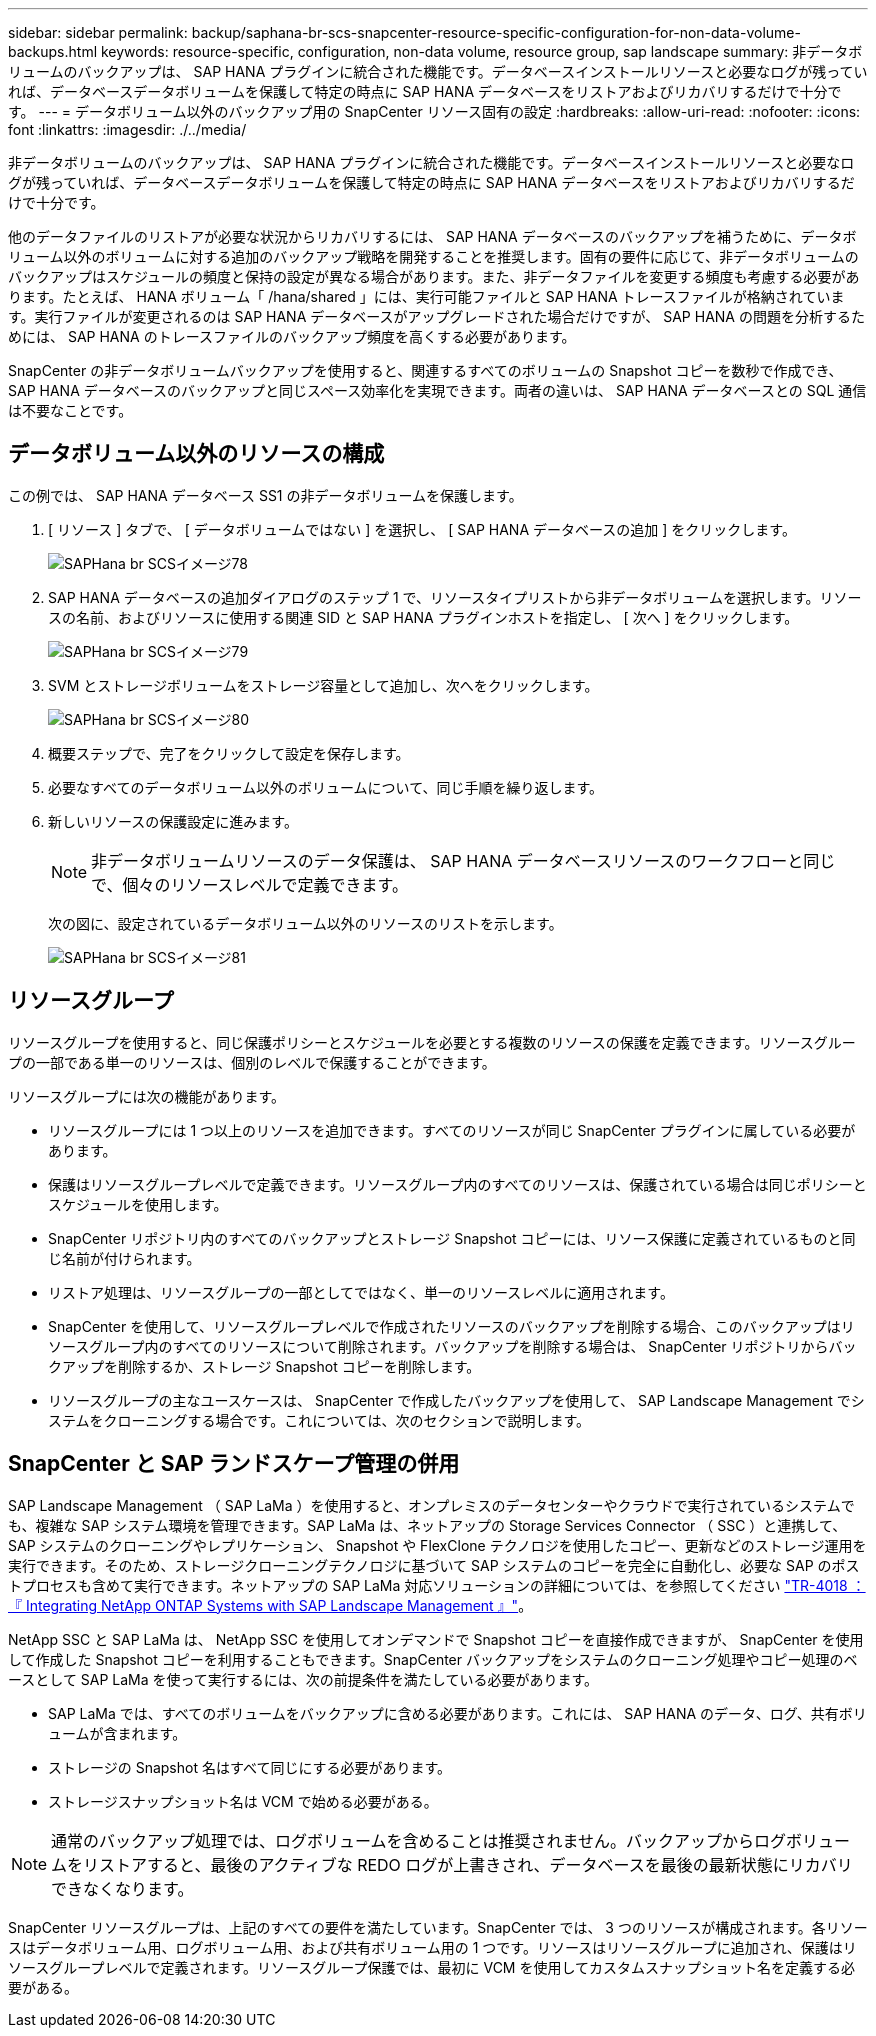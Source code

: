 ---
sidebar: sidebar 
permalink: backup/saphana-br-scs-snapcenter-resource-specific-configuration-for-non-data-volume-backups.html 
keywords: resource-specific, configuration, non-data volume, resource group, sap landscape 
summary: 非データボリュームのバックアップは、 SAP HANA プラグインに統合された機能です。データベースインストールリソースと必要なログが残っていれば、データベースデータボリュームを保護して特定の時点に SAP HANA データベースをリストアおよびリカバリするだけで十分です。 
---
= データボリューム以外のバックアップ用の SnapCenter リソース固有の設定
:hardbreaks:
:allow-uri-read: 
:nofooter: 
:icons: font
:linkattrs: 
:imagesdir: ./../media/


[role="lead"]
非データボリュームのバックアップは、 SAP HANA プラグインに統合された機能です。データベースインストールリソースと必要なログが残っていれば、データベースデータボリュームを保護して特定の時点に SAP HANA データベースをリストアおよびリカバリするだけで十分です。

他のデータファイルのリストアが必要な状況からリカバリするには、 SAP HANA データベースのバックアップを補うために、データボリューム以外のボリュームに対する追加のバックアップ戦略を開発することを推奨します。固有の要件に応じて、非データボリュームのバックアップはスケジュールの頻度と保持の設定が異なる場合があります。また、非データファイルを変更する頻度も考慮する必要があります。たとえば、 HANA ボリューム「 /hana/shared 」には、実行可能ファイルと SAP HANA トレースファイルが格納されています。実行ファイルが変更されるのは SAP HANA データベースがアップグレードされた場合だけですが、 SAP HANA の問題を分析するためには、 SAP HANA のトレースファイルのバックアップ頻度を高くする必要があります。

SnapCenter の非データボリュームバックアップを使用すると、関連するすべてのボリュームの Snapshot コピーを数秒で作成でき、 SAP HANA データベースのバックアップと同じスペース効率化を実現できます。両者の違いは、 SAP HANA データベースとの SQL 通信は不要なことです。



== データボリューム以外のリソースの構成

この例では、 SAP HANA データベース SS1 の非データボリュームを保護します。

. [ リソース ] タブで、 [ データボリュームではない ] を選択し、 [ SAP HANA データベースの追加 ] をクリックします。
+
image::saphana-br-scs-image78.png[SAPHana br SCSイメージ78]

. SAP HANA データベースの追加ダイアログのステップ 1 で、リソースタイプリストから非データボリュームを選択します。リソースの名前、およびリソースに使用する関連 SID と SAP HANA プラグインホストを指定し、 [ 次へ ] をクリックします。
+
image::saphana-br-scs-image79.png[SAPHana br SCSイメージ79]

. SVM とストレージボリュームをストレージ容量として追加し、次へをクリックします。
+
image::saphana-br-scs-image80.png[SAPHana br SCSイメージ80]

. 概要ステップで、完了をクリックして設定を保存します。
. 必要なすべてのデータボリューム以外のボリュームについて、同じ手順を繰り返します。
. 新しいリソースの保護設定に進みます。
+

NOTE: 非データボリュームリソースのデータ保護は、 SAP HANA データベースリソースのワークフローと同じで、個々のリソースレベルで定義できます。

+
次の図に、設定されているデータボリューム以外のリソースのリストを示します。

+
image::saphana-br-scs-image81.png[SAPHana br SCSイメージ81]





== リソースグループ

リソースグループを使用すると、同じ保護ポリシーとスケジュールを必要とする複数のリソースの保護を定義できます。リソースグループの一部である単一のリソースは、個別のレベルで保護することができます。

リソースグループには次の機能があります。

* リソースグループには 1 つ以上のリソースを追加できます。すべてのリソースが同じ SnapCenter プラグインに属している必要があります。
* 保護はリソースグループレベルで定義できます。リソースグループ内のすべてのリソースは、保護されている場合は同じポリシーとスケジュールを使用します。
* SnapCenter リポジトリ内のすべてのバックアップとストレージ Snapshot コピーには、リソース保護に定義されているものと同じ名前が付けられます。
* リストア処理は、リソースグループの一部としてではなく、単一のリソースレベルに適用されます。
* SnapCenter を使用して、リソースグループレベルで作成されたリソースのバックアップを削除する場合、このバックアップはリソースグループ内のすべてのリソースについて削除されます。バックアップを削除する場合は、 SnapCenter リポジトリからバックアップを削除するか、ストレージ Snapshot コピーを削除します。
* リソースグループの主なユースケースは、 SnapCenter で作成したバックアップを使用して、 SAP Landscape Management でシステムをクローニングする場合です。これについては、次のセクションで説明します。




== SnapCenter と SAP ランドスケープ管理の併用

SAP Landscape Management （ SAP LaMa ）を使用すると、オンプレミスのデータセンターやクラウドで実行されているシステムでも、複雑な SAP システム環境を管理できます。SAP LaMa は、ネットアップの Storage Services Connector （ SSC ）と連携して、 SAP システムのクローニングやレプリケーション、 Snapshot や FlexClone テクノロジを使用したコピー、更新などのストレージ運用を実行できます。そのため、ストレージクローニングテクノロジに基づいて SAP システムのコピーを完全に自動化し、必要な SAP のポストプロセスも含めて実行できます。ネットアップの SAP LaMa 対応ソリューションの詳細については、を参照してください https://www.netapp.com/us/media/tr-4018.pdf["TR-4018 ：『 Integrating NetApp ONTAP Systems with SAP Landscape Management 』"^]。

NetApp SSC と SAP LaMa は、 NetApp SSC を使用してオンデマンドで Snapshot コピーを直接作成できますが、 SnapCenter を使用して作成した Snapshot コピーを利用することもできます。SnapCenter バックアップをシステムのクローニング処理やコピー処理のベースとして SAP LaMa を使って実行するには、次の前提条件を満たしている必要があります。

* SAP LaMa では、すべてのボリュームをバックアップに含める必要があります。これには、 SAP HANA のデータ、ログ、共有ボリュームが含まれます。
* ストレージの Snapshot 名はすべて同じにする必要があります。
* ストレージスナップショット名は VCM で始める必要がある。



NOTE: 通常のバックアップ処理では、ログボリュームを含めることは推奨されません。バックアップからログボリュームをリストアすると、最後のアクティブな REDO ログが上書きされ、データベースを最後の最新状態にリカバリできなくなります。

SnapCenter リソースグループは、上記のすべての要件を満たしています。SnapCenter では、 3 つのリソースが構成されます。各リソースはデータボリューム用、ログボリューム用、および共有ボリューム用の 1 つです。リソースはリソースグループに追加され、保護はリソースグループレベルで定義されます。リソースグループ保護では、最初に VCM を使用してカスタムスナップショット名を定義する必要がある。
